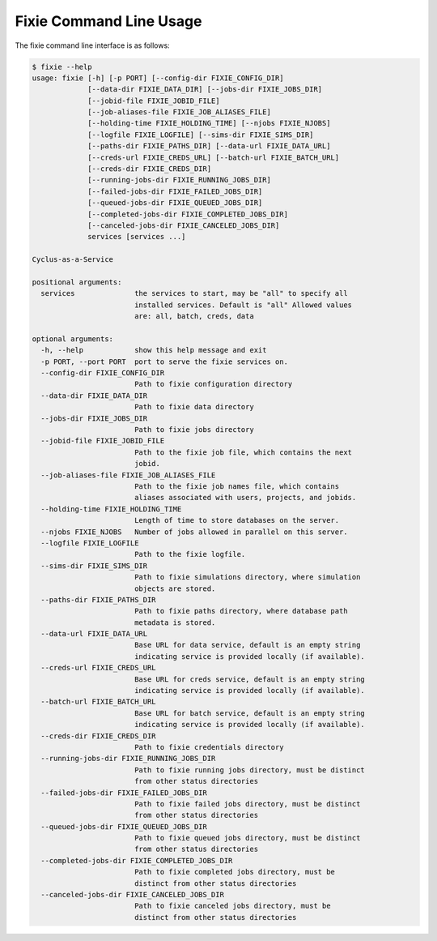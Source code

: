 Fixie Command Line Usage
========================
The fixie command line interface is as follows:

.. code-block:: bash

    $ fixie --help
    usage: fixie [-h] [-p PORT] [--config-dir FIXIE_CONFIG_DIR]
                 [--data-dir FIXIE_DATA_DIR] [--jobs-dir FIXIE_JOBS_DIR]
                 [--jobid-file FIXIE_JOBID_FILE]
                 [--job-aliases-file FIXIE_JOB_ALIASES_FILE]
                 [--holding-time FIXIE_HOLDING_TIME] [--njobs FIXIE_NJOBS]
                 [--logfile FIXIE_LOGFILE] [--sims-dir FIXIE_SIMS_DIR]
                 [--paths-dir FIXIE_PATHS_DIR] [--data-url FIXIE_DATA_URL]
                 [--creds-url FIXIE_CREDS_URL] [--batch-url FIXIE_BATCH_URL]
                 [--creds-dir FIXIE_CREDS_DIR]
                 [--running-jobs-dir FIXIE_RUNNING_JOBS_DIR]
                 [--failed-jobs-dir FIXIE_FAILED_JOBS_DIR]
                 [--queued-jobs-dir FIXIE_QUEUED_JOBS_DIR]
                 [--completed-jobs-dir FIXIE_COMPLETED_JOBS_DIR]
                 [--canceled-jobs-dir FIXIE_CANCELED_JOBS_DIR]
                 services [services ...]

    Cyclus-as-a-Service

    positional arguments:
      services              the services to start, may be "all" to specify all
                            installed services. Default is "all" Allowed values
                            are: all, batch, creds, data

    optional arguments:
      -h, --help            show this help message and exit
      -p PORT, --port PORT  port to serve the fixie services on.
      --config-dir FIXIE_CONFIG_DIR
                            Path to fixie configuration directory
      --data-dir FIXIE_DATA_DIR
                            Path to fixie data directory
      --jobs-dir FIXIE_JOBS_DIR
                            Path to fixie jobs directory
      --jobid-file FIXIE_JOBID_FILE
                            Path to the fixie job file, which contains the next
                            jobid.
      --job-aliases-file FIXIE_JOB_ALIASES_FILE
                            Path to the fixie job names file, which contains
                            aliases associated with users, projects, and jobids.
      --holding-time FIXIE_HOLDING_TIME
                            Length of time to store databases on the server.
      --njobs FIXIE_NJOBS   Number of jobs allowed in parallel on this server.
      --logfile FIXIE_LOGFILE
                            Path to the fixie logfile.
      --sims-dir FIXIE_SIMS_DIR
                            Path to fixie simulations directory, where simulation
                            objects are stored.
      --paths-dir FIXIE_PATHS_DIR
                            Path to fixie paths directory, where database path
                            metadata is stored.
      --data-url FIXIE_DATA_URL
                            Base URL for data service, default is an empty string
                            indicating service is provided locally (if available).
      --creds-url FIXIE_CREDS_URL
                            Base URL for creds service, default is an empty string
                            indicating service is provided locally (if available).
      --batch-url FIXIE_BATCH_URL
                            Base URL for batch service, default is an empty string
                            indicating service is provided locally (if available).
      --creds-dir FIXIE_CREDS_DIR
                            Path to fixie credentials directory
      --running-jobs-dir FIXIE_RUNNING_JOBS_DIR
                            Path to fixie running jobs directory, must be distinct
                            from other status directories
      --failed-jobs-dir FIXIE_FAILED_JOBS_DIR
                            Path to fixie failed jobs directory, must be distinct
                            from other status directories
      --queued-jobs-dir FIXIE_QUEUED_JOBS_DIR
                            Path to fixie queued jobs directory, must be distinct
                            from other status directories
      --completed-jobs-dir FIXIE_COMPLETED_JOBS_DIR
                            Path to fixie completed jobs directory, must be
                            distinct from other status directories
      --canceled-jobs-dir FIXIE_CANCELED_JOBS_DIR
                            Path to fixie canceled jobs directory, must be
                            distinct from other status directories
